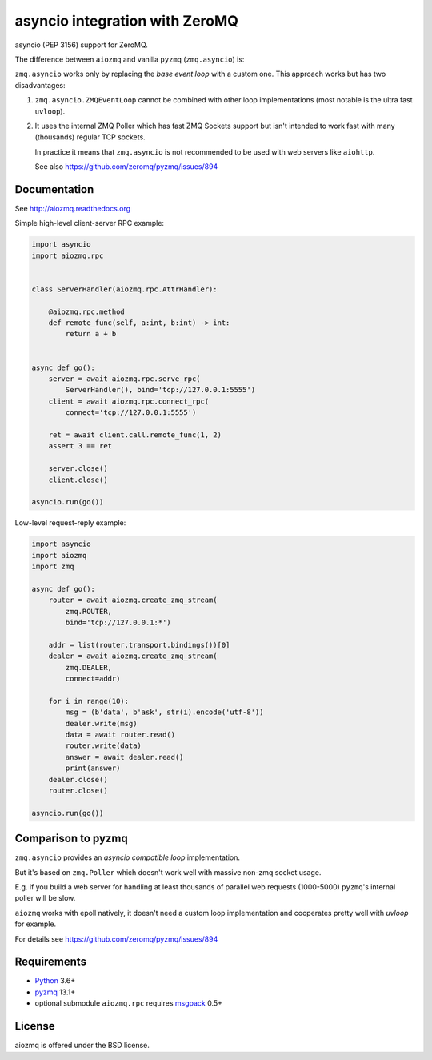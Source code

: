 asyncio integration with ZeroMQ
===============================

asyncio (PEP 3156) support for ZeroMQ.

.. image:: https://travis-ci.com/aio-libs/aiozmq.svg?branch=master
   :target: https://travis-ci.com/aio-libs/aiozmq

The difference between ``aiozmq`` and vanilla ``pyzmq`` (``zmq.asyncio``) is:

``zmq.asyncio`` works only by replacing the *base event loop* with a custom one.
This approach works but has two disadvantages:

1. ``zmq.asyncio.ZMQEventLoop`` cannot be combined with
   other loop implementations (most notable is the ultra fast ``uvloop``).

2. It uses the internal ZMQ Poller which has fast ZMQ Sockets support
   but isn't intended to work fast with many (thousands) regular TCP sockets.

   In practice it means that ``zmq.asyncio`` is not recommended to be used with
   web servers like ``aiohttp``.

   See also https://github.com/zeromq/pyzmq/issues/894

Documentation
-------------

See http://aiozmq.readthedocs.org

Simple high-level client-server RPC example:

.. code-block:: python

    import asyncio
    import aiozmq.rpc


    class ServerHandler(aiozmq.rpc.AttrHandler):

        @aiozmq.rpc.method
        def remote_func(self, a:int, b:int) -> int:
            return a + b


    async def go():
        server = await aiozmq.rpc.serve_rpc(
            ServerHandler(), bind='tcp://127.0.0.1:5555')
        client = await aiozmq.rpc.connect_rpc(
            connect='tcp://127.0.0.1:5555')

        ret = await client.call.remote_func(1, 2)
        assert 3 == ret

        server.close()
        client.close()

    asyncio.run(go())

Low-level request-reply example:

.. code-block:: python

    import asyncio
    import aiozmq
    import zmq

    async def go():
        router = await aiozmq.create_zmq_stream(
            zmq.ROUTER,
            bind='tcp://127.0.0.1:*')

        addr = list(router.transport.bindings())[0]
        dealer = await aiozmq.create_zmq_stream(
            zmq.DEALER,
            connect=addr)

        for i in range(10):
            msg = (b'data', b'ask', str(i).encode('utf-8'))
            dealer.write(msg)
            data = await router.read()
            router.write(data)
            answer = await dealer.read()
            print(answer)
        dealer.close()
        router.close()

    asyncio.run(go())


Comparison to pyzmq
-------------------

``zmq.asyncio`` provides an *asyncio compatible loop* implementation.

But it's based on ``zmq.Poller`` which doesn't work well with massive
non-zmq socket usage.

E.g. if you build a web server for handling at least thousands of
parallel web requests (1000-5000) ``pyzmq``'s internal poller will be slow.

``aiozmq`` works with epoll natively, it doesn't need a custom loop
implementation and cooperates pretty well with `uvloop` for example.

For details see https://github.com/zeromq/pyzmq/issues/894


Requirements
------------

* Python_ 3.6+
* pyzmq_ 13.1+
* optional submodule ``aiozmq.rpc`` requires msgpack_ 0.5+



License
-------

aiozmq is offered under the BSD license.

.. _python: https://www.python.org/
.. _pyzmq: https://pypi.python.org/pypi/pyzmq
.. _asyncio: https://pypi.python.org/pypi/asyncio
.. _msgpack: https://pypi.python.org/pypi/msgpack
